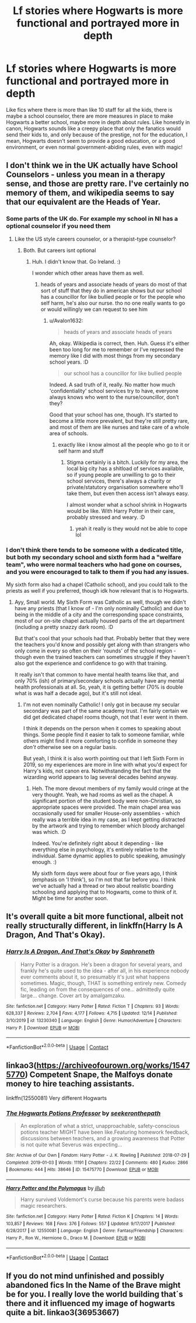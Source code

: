 #+TITLE: Lf stories where Hogwarts is more functional and portrayed more in depth

* Lf stories where Hogwarts is more functional and portrayed more in depth
:PROPERTIES:
:Author: not_chassidish_anyho
:Score: 11
:DateUnix: 1609111711.0
:DateShort: 2020-Dec-28
:FlairText: Request
:END:
Like fics where there is more than like 10 staff for all the kids, there is maybe a school counselor, there are more measures in place to make Hogwarts a better school, maybe more in depth about rules. Like honestly in canon, Hogwarts sounds like a creepy place that only the fanatics would send their kids to, and only because of the prestige, not for the education, I mean, Hogwarts doesn't seem to provide a good education, or a good environment, or even normal government-abiding rules, even with magic!


** I don't think we in the UK actually have School Counselors - unless you mean in a therapy sense, and those are pretty rare. I've certainly no memory of them, and wikipedia seems to say that our equivalent are the Heads of Year.
:PROPERTIES:
:Author: Avalon1632
:Score: 6
:DateUnix: 1609160731.0
:DateShort: 2020-Dec-28
:END:

*** Some parts of the UK do. For example my school in NI has a optional counselor if you need them
:PROPERTIES:
:Author: random_reddit_user01
:Score: 4
:DateUnix: 1609170361.0
:DateShort: 2020-Dec-28
:END:

**** Like the US style careers counselor, or a therapist-type counselor?
:PROPERTIES:
:Author: Avalon1632
:Score: 1
:DateUnix: 1609174683.0
:DateShort: 2020-Dec-28
:END:

***** Both. But careers isnt optional
:PROPERTIES:
:Author: random_reddit_user01
:Score: 5
:DateUnix: 1609174877.0
:DateShort: 2020-Dec-28
:END:

****** Huh. I didn't know that. Go Ireland. :)

I wonder which other areas have them as well.
:PROPERTIES:
:Author: Avalon1632
:Score: 1
:DateUnix: 1609175122.0
:DateShort: 2020-Dec-28
:END:

******* heads of years and associate heads of years do most of that sort of stuff that they do in american shows but our school has a councillor for like bullied people or for the people who self harm, he's also our nurse. tho no one really wants to go or would willingly we can request to see him
:PROPERTIES:
:Author: ABoredGCSEStudent
:Score: 3
:DateUnix: 1609178676.0
:DateShort: 2020-Dec-28
:END:

******** u/Avalon1632:
#+begin_quote
  heads of years and associate heads of years
#+end_quote

Ah, okay. Wikipedia is correct, then. Huh. Guess it's either been too long for me to remember or I've repressed the memory like I did with most things from my secondary school years. :D

#+begin_quote
  our school has a councillor for like bullied people
#+end_quote

Indeed. A sad truth of it, really. No matter how much 'confidentiality' school services try to have, everyone always knows who went to the nurse/councillor, don't they?

Good that your school has one, though. It's started to become a little more prevalent, but they're still pretty rare, and most of them are like nurses and take care of a whole area of schools.
:PROPERTIES:
:Author: Avalon1632
:Score: 1
:DateUnix: 1609180928.0
:DateShort: 2020-Dec-28
:END:

********* exactly like i know almost all the people who go to it or self harm and stuff
:PROPERTIES:
:Author: ABoredGCSEStudent
:Score: 1
:DateUnix: 1609181328.0
:DateShort: 2020-Dec-28
:END:

********** Stigma certainly is a bitch. Luckily for my area, the local big city has a shitload of services available, so if young people are unwilling to go to their school services, there's always a charity or private/statutory organisation somewhere who'll take them, but even then access isn't always easy.

I almost wonder what a school shrink in Hogwarts would be like. With Harry Potter in their care, probably stressed and weary. :D
:PROPERTIES:
:Author: Avalon1632
:Score: 2
:DateUnix: 1609184132.0
:DateShort: 2020-Dec-28
:END:

*********** yeah it really is they would not be able to cope lol
:PROPERTIES:
:Author: ABoredGCSEStudent
:Score: 1
:DateUnix: 1609371865.0
:DateShort: 2020-Dec-31
:END:


*** I don't think there tends to be someone with a dedicated title, but both my secondary school and sixth form had a "welfare team", who were normal teachers who had gone on courses, and you were encouraged to talk to them if you had any issues.

My sixth form also had a chapel (Catholic school), and you could talk to the priests as well if you preferred, though idk how relevant that is to Hogwarts.
:PROPERTIES:
:Author: minerat27
:Score: 3
:DateUnix: 1609199639.0
:DateShort: 2020-Dec-29
:END:

**** Ayy, Small world. My Sixth Form was Catholic as well, though we didn't have any priests (that I know of - I'm only nominally Catholic) and due to being in the middle of a city and the corresponding space constraints, most of our on-site chapel actually housed parts of the art department (including a pretty snazzy dark room). :D

But that's cool that your schools had that. Probably better that they were the teachers you'd know and possibly get along with than strangers who only come in every so often on their 'rounds' of the school region - though even the trained teachers can sometimes struggle if they haven't also got the experience and confidence to go with that training.

It really isn't that common to have mental health teams like that, and only 70% (ish) of primary/secondary schools actually have any mental health professionals at all. So, yeah, it is getting better (70% is double what is was half a decade ago), but it's still not ideal.
:PROPERTIES:
:Author: Avalon1632
:Score: 2
:DateUnix: 1609275349.0
:DateShort: 2020-Dec-30
:END:

***** I'm not even nominally Catholic! I only got in because my secular secondary was part of the same academy trust. I'm fairly certain we did get dedicated chapel rooms though, not that I ever went in them.

I think it depends on the person when it comes to speaking about things. Some people find it easier to talk to someone familiar, while others might find it more comforting to confide in someone they /don't/ otherwise see on a regular basis.

But yeah, I think it is also worth pointing out that I left Sixth Form in 2019, so my experiences are more in line with what you'd expect for Harry's kids, not canon era. Notwithstanding the fact that the wizarding world appears to lag several decades behind anyway.
:PROPERTIES:
:Author: minerat27
:Score: 1
:DateUnix: 1609297367.0
:DateShort: 2020-Dec-30
:END:

****** Heh. The more devout members of my family would cringe at the very thought. Yeah, we had rooms as well as the chapel. A significant portion of the student body were non-Christian, so appropriate spaces were provided. The main chapel area was occasionally used for smaller House-only assemblies - which really was a terrible idea in my case, as I kept getting distracted by the artwork and trying to remember which bloody archangel was which. :D

Indeed. You're definitely right about it depending - like everything else in psychology, it's entirely relative to the individual. Same dynamic applies to public speaking, amusingly enough. :)

My sixth form days were about four or five years ago, I think (emphasis on 'I think'), so I'm not that far before you. I think we've actually had a thread or two about realistic boarding schooling and applying that to Hogwarts, come to think of it. Might be time for another soon.
:PROPERTIES:
:Author: Avalon1632
:Score: 1
:DateUnix: 1609437662.0
:DateShort: 2020-Dec-31
:END:


** It's overall quite a bit more functional, albeit not really structurally different, in linkffn(Harry Is A Dragon, And That's Okay).
:PROPERTIES:
:Author: thrawnca
:Score: 4
:DateUnix: 1609146551.0
:DateShort: 2020-Dec-28
:END:

*** [[https://www.fanfiction.net/s/13230340/1/][*/Harry Is A Dragon, And That's Okay/*]] by [[https://www.fanfiction.net/u/2996114/Saphroneth][/Saphroneth/]]

#+begin_quote
  Harry Potter is a dragon. He's been a dragon for several years, and frankly he's quite used to the idea - after all, in his experience nobody ever comments about it, so presumably it's just what happens sometimes. Magic, though, THAT is something entirely new. Comedy fic, leading on from the consequences of one... admittedly quite large... change. Cover art by amalgamzaku.
#+end_quote

^{/Site/:} ^{fanfiction.net} ^{*|*} ^{/Category/:} ^{Harry} ^{Potter} ^{*|*} ^{/Rated/:} ^{Fiction} ^{T} ^{*|*} ^{/Chapters/:} ^{93} ^{*|*} ^{/Words/:} ^{628,337} ^{*|*} ^{/Reviews/:} ^{2,704} ^{*|*} ^{/Favs/:} ^{4,177} ^{*|*} ^{/Follows/:} ^{4,715} ^{*|*} ^{/Updated/:} ^{12/14} ^{*|*} ^{/Published/:} ^{3/10/2019} ^{*|*} ^{/id/:} ^{13230340} ^{*|*} ^{/Language/:} ^{English} ^{*|*} ^{/Genre/:} ^{Humor/Adventure} ^{*|*} ^{/Characters/:} ^{Harry} ^{P.} ^{*|*} ^{/Download/:} ^{[[http://www.ff2ebook.com/old/ffn-bot/index.php?id=13230340&source=ff&filetype=epub][EPUB]]} ^{or} ^{[[http://www.ff2ebook.com/old/ffn-bot/index.php?id=13230340&source=ff&filetype=mobi][MOBI]]}

--------------

*FanfictionBot*^{2.0.0-beta} | [[https://github.com/FanfictionBot/reddit-ffn-bot/wiki/Usage][Usage]] | [[https://www.reddit.com/message/compose?to=tusing][Contact]]
:PROPERTIES:
:Author: FanfictionBot
:Score: 1
:DateUnix: 1609146567.0
:DateShort: 2020-Dec-28
:END:


** linkao3([[https://archiveofourown.org/works/15475770]]) Competent Snape, the Malfoys donate money to hire teaching assistants.

linkffn(12550081) Very different Hogwarts
:PROPERTIES:
:Author: davidwelch158
:Score: 3
:DateUnix: 1609152012.0
:DateShort: 2020-Dec-28
:END:

*** [[https://archiveofourown.org/works/15475770][*/The Hogwarts Potions Professor/*]] by [[https://www.archiveofourown.org/users/seekeronthepath/pseuds/seekeronthepath][/seekeronthepath/]]

#+begin_quote
  An exploration of what a strict, unapproachable, safety-conscious potions teacher MIGHT have been like.Featuring homework feedback, discussions between teachers, and a growing awareness that Potter is not quite what Severus was expecting...
#+end_quote

^{/Site/:} ^{Archive} ^{of} ^{Our} ^{Own} ^{*|*} ^{/Fandom/:} ^{Harry} ^{Potter} ^{-} ^{J.} ^{K.} ^{Rowling} ^{*|*} ^{/Published/:} ^{2018-07-29} ^{*|*} ^{/Completed/:} ^{2019-01-03} ^{*|*} ^{/Words/:} ^{11191} ^{*|*} ^{/Chapters/:} ^{22/22} ^{*|*} ^{/Comments/:} ^{480} ^{*|*} ^{/Kudos/:} ^{2866} ^{*|*} ^{/Bookmarks/:} ^{444} ^{*|*} ^{/Hits/:} ^{38646} ^{*|*} ^{/ID/:} ^{15475770} ^{*|*} ^{/Download/:} ^{[[https://archiveofourown.org/downloads/15475770/The%20Hogwarts%20Potions.epub?updated_at=1603328461][EPUB]]} ^{or} ^{[[https://archiveofourown.org/downloads/15475770/The%20Hogwarts%20Potions.mobi?updated_at=1603328461][MOBI]]}

--------------

[[https://www.fanfiction.net/s/12550081/1/][*/Harry Potter and the Polymagus/*]] by [[https://www.fanfiction.net/u/9395907/jlluh][/jlluh/]]

#+begin_quote
  Harry survived Voldemort's curse because his parents were badass magic researchers.
#+end_quote

^{/Site/:} ^{fanfiction.net} ^{*|*} ^{/Category/:} ^{Harry} ^{Potter} ^{*|*} ^{/Rated/:} ^{Fiction} ^{K} ^{*|*} ^{/Chapters/:} ^{14} ^{*|*} ^{/Words/:} ^{103,857} ^{*|*} ^{/Reviews/:} ^{168} ^{*|*} ^{/Favs/:} ^{376} ^{*|*} ^{/Follows/:} ^{557} ^{*|*} ^{/Updated/:} ^{9/17/2017} ^{*|*} ^{/Published/:} ^{6/28/2017} ^{*|*} ^{/id/:} ^{12550081} ^{*|*} ^{/Language/:} ^{English} ^{*|*} ^{/Genre/:} ^{Fantasy/Friendship} ^{*|*} ^{/Characters/:} ^{Harry} ^{P.,} ^{Ron} ^{W.,} ^{Hermione} ^{G.,} ^{Draco} ^{M.} ^{*|*} ^{/Download/:} ^{[[http://www.ff2ebook.com/old/ffn-bot/index.php?id=12550081&source=ff&filetype=epub][EPUB]]} ^{or} ^{[[http://www.ff2ebook.com/old/ffn-bot/index.php?id=12550081&source=ff&filetype=mobi][MOBI]]}

--------------

*FanfictionBot*^{2.0.0-beta} | [[https://github.com/FanfictionBot/reddit-ffn-bot/wiki/Usage][Usage]] | [[https://www.reddit.com/message/compose?to=tusing][Contact]]
:PROPERTIES:
:Author: FanfictionBot
:Score: 2
:DateUnix: 1609152032.0
:DateShort: 2020-Dec-28
:END:


** If you do not mind unfinished and possibly abandoned fics In the Name of the Brave might be for you. I really love the world building that´s there and it influenced my image of hogwarts quite a bit. linkao3(36953667)
:PROPERTIES:
:Author: FracturedFabrication
:Score: 1
:DateUnix: 1609166031.0
:DateShort: 2020-Dec-28
:END:
